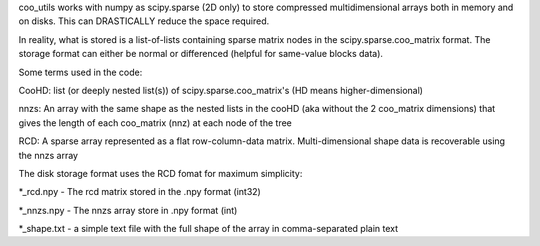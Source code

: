 coo_utils works with numpy as scipy.sparse (2D only) to store
compressed multidimensional arrays both in memory and on disks. This can
DRASTICALLY reduce the space required.

In reality, what is stored is a list-of-lists containing sparse matrix
nodes in the scipy.sparse.coo_matrix format. The storage format can
either be normal or differenced (helpful for same-value blocks data).

Some terms used in the code:

CooHD: list (or deeply nested list(s)) of scipy.sparse.coo_matrix's (HD means higher-dimensional)

nnzs: An array with the same shape as the nested lists in the cooHD (aka without the 2 coo_matrix dimensions) that gives the length of each coo_matrix (nnz) at each node of the tree

RCD: A sparse array represented as a flat row-column-data matrix. Multi-dimensional shape data is recoverable using the nnzs array

The disk storage format uses the RCD fomat for maximum simplicity:

\*_rcd.npy    -  The rcd matrix stored in the .npy format (int32)

\*_nnzs.npy   -  The nnzs array store in .npy format (int)

\*_shape.txt  -  a simple text file with the full shape of the array in comma-separated plain text
